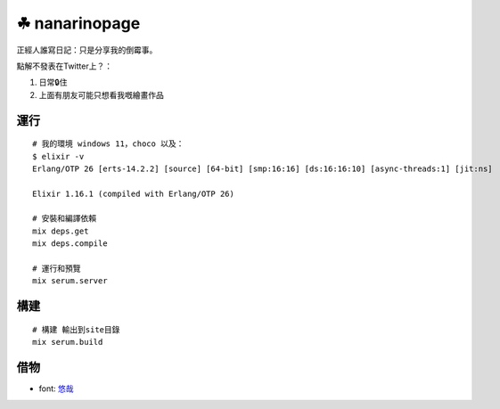 ===============
☘ nanarinopage
===============

.. highlight:: bash


正經人誰寫日記：只是分享我的倒霉事。

點解不發表在Twitter上？：

#. 日常🔒住 

#. 上面有朋友可能只想看我嘅繪畫作品


運行
======

::

    # 我的環境 windows 11，choco 以及：
    $ elixir -v
    Erlang/OTP 26 [erts-14.2.2] [source] [64-bit] [smp:16:16] [ds:16:16:10] [async-threads:1] [jit:ns]

    Elixir 1.16.1 (compiled with Erlang/OTP 26)

    # 安裝和編譯依賴
    mix deps.get
    mix deps.compile

    # 運行和預覽
    mix serum.server


構建
======
::

    # 構建 輸出到site目錄
    mix serum.build


借物
======
* font: `悠哉 <https://github.com/lxgw/yozai-font>`_
